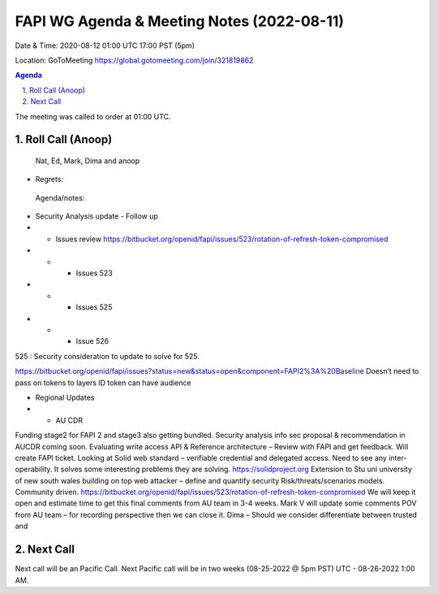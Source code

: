 ===========================================
FAPI WG Agenda & Meeting Notes (2022-08-11) 
===========================================
Date & Time: 2020-08-12 01:00 UTC 17:00 PST (5pm)

Location: GoToMeeting https://global.gotomeeting.com/join/321819862


.. sectnum:: 
   :suffix: .

.. contents:: Agenda

The meeting was called to order at 01:00 UTC. 

Roll Call (Anoop)
=====================
 Nat, Ed, Mark, Dima and anoop
* Regrets:    
 


 Agenda/notes:

* Security Analysis update - Follow up
* * Issues review https://bitbucket.org/openid/fapi/issues/523/rotation-of-refresh-token-compromised
* * * Issues 523 
* * * Issues 525
* * * Issue 526 


525 :
Security consideration to update to solve for 525.
 
 
https://bitbucket.org/openid/fapi/issues?status=new&status=open&component=FAPI2%3A%20Baseline
Doesn’t need to pass on tokens to layers
ID token can have audience

* Regional Updates

* * AU CDR
 
Funding stage2 for FAPI 2 and stage3 also getting bundled.
Security analysis info sec proposal & recommendation in AUCDR coming soon.
Evaluating write access API & Reference architecture – Review with FAPI and get feedback. Will create FAPI ticket.
Looking at Solid web standard – verifiable credential and delegated access. Need to see any inter-operability. It solves some interesting problems they are solving.
https://solidproject.org
Extension to Stu uni university of new south wales building on top web attacker – define and quantify security Risk/threats/scenarios models. Community driven.
https://bitbucket.org/openid/fapi/issues/523/rotation-of-refresh-token-compromised 
We will keep it open and estimate time to get this final comments from AU team in 3-4 weeks.
Mark V will update some comments POV from AU team – for recording perspective then we can close it.
Dima – Should we consider differentiate between trusted and





 

Next Call
==============================
Next call will be an Pacific Call. 
Next Pacific call will be in two weeks (08-25-2022 @ 5pm PST) UTC - 08-26-2022 1:00 AM.